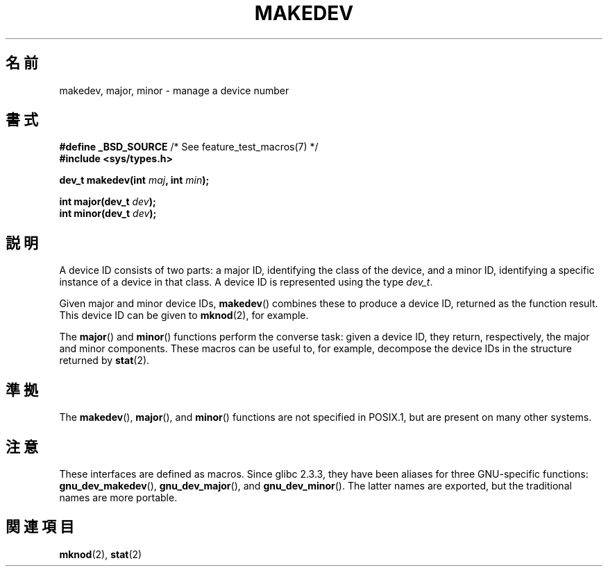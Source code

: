 .\" Copyright (c) 2008 Linux Foundation, written by Michael Kerrisk
.\"     <mtk.manpages@gmail.com>
.\"
.\" Permission is granted to make and distribute verbatim copies of this
.\" manual provided the copyright notice and this permission notice are
.\" preserved on all copies.
.\"
.\" Permission is granted to copy and distribute modified versions of this
.\" manual under the conditions for verbatim copying, provided that the
.\" entire resulting derived work is distributed under the terms of a
.\" permission notice identical to this one.
.\"
.\" Since the Linux kernel and libraries are constantly changing, this
.\" manual page may be incorrect or out-of-date.  The author(s) assume no
.\" responsibility for errors or omissions, or for damages resulting from
.\" the use of the information contained herein.  The author(s) may not
.\" have taken the same level of care in the production of this manual,
.\" which is licensed free of charge, as they might when working
.\" professionally.
.\"
.\" Formatted or processed versions of this manual, if unaccompanied by
.\" the source, must acknowledge the copyright and authors of this work.
.\"
.\"*******************************************************************
.\"
.\" This file was generated with po4a. Translate the source file.
.\"
.\"*******************************************************************
.TH MAKEDEV 3 2010\-09\-10 Linux "Linux Programmer's Manual"
.SH 名前
makedev, major, minor \- manage a device number
.SH 書式
.nf
\fB#define _BSD_SOURCE\fP             /* See feature_test_macros(7) */
\fB#include <sys/types.h>\fP

\fBdev_t makedev(int \fP\fImaj\fP\fB, int \fP\fImin\fP\fB);\fP

\fBint major(dev_t \fP\fIdev\fP\fB);\fP
\fBint minor(dev_t \fP\fIdev\fP\fB);\fP

.fi
.SH 説明
A device ID consists of two parts: a major ID, identifying the class of the
device, and a minor ID, identifying a specific instance of a device in that
class.  A device ID is represented using the type \fIdev_t\fP.

Given major and minor device IDs, \fBmakedev\fP()  combines these to produce a
device ID, returned as the function result.  This device ID can be given to
\fBmknod\fP(2), for example.

The \fBmajor\fP()  and \fBminor\fP()  functions perform the converse task: given a
device ID, they return, respectively, the major and minor components.  These
macros can be useful to, for example, decompose the device IDs in the
structure returned by \fBstat\fP(2).
.SH 準拠
.\" The BSDs, HP-UX, Solaris, AIX, Irix
The \fBmakedev\fP(), \fBmajor\fP(), and \fBminor\fP()  functions are not specified in
POSIX.1, but are present on many other systems.
.SH 注意
These interfaces are defined as macros.  Since glibc 2.3.3, they have been
aliases for three GNU\-specific functions: \fBgnu_dev_makedev\fP(),
\fBgnu_dev_major\fP(), and \fBgnu_dev_minor\fP().  The latter names are exported,
but the traditional names are more portable.
.SH 関連項目
\fBmknod\fP(2), \fBstat\fP(2)
